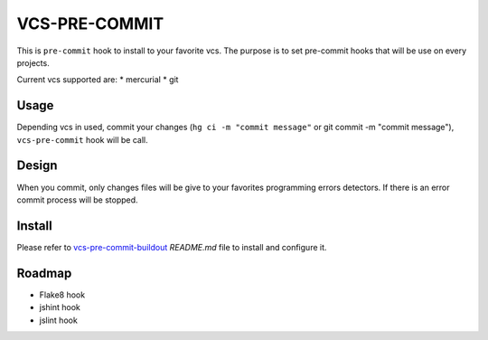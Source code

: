 ==============
VCS-PRE-COMMIT
==============

This is ``pre-commit`` hook to install to your favorite vcs. The purpose is to
set pre-commit hooks that will be use on every projects.

Current vcs supported are:
* mercurial
* git

Usage
=====

Depending vcs in used, commit your changes (``hg ci -m "commit message"``
or git commit -m "commit message"), ``vcs-pre-commit`` hook will be call.

Design
======

When you commit, only changes files will be give to your favorites programming
errors detectors. If there is an error commit process will be stopped.

Install
=======

Please refer to `vcs-pre-commit-buildout
<https://github.com/petrus-v/vcs-pre-commit-buildout>`_ `README.md` file
to install and configure it.

Roadmap
=======

* Flake8 hook
* jshint hook
* jslint hook